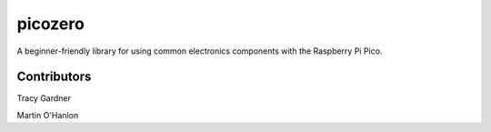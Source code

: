 picozero
========

A beginner-friendly library for using common electronics components with the Raspberry Pi Pico.

Contributors
------------

Tracy Gardner

Martin O'Hanlon

